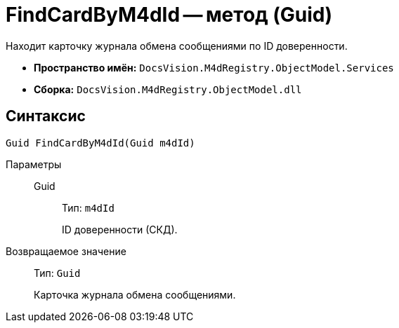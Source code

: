 = FindCardByM4dId -- метод (Guid)

Находит карточку журнала обмена сообщениями по ID доверенности.

* *Пространство имён:* `DocsVision.M4dRegistry.ObjectModel.Services`
* *Сборка:* `DocsVision.M4dRegistry.ObjectModel.dll`

== Синтаксис

[source,csharp]
----
Guid FindCardByM4dId(Guid m4dId)
----

Параметры::
Guid:::
Тип: `m4dId`
+
ID доверенности (СКД).

Возвращаемое значение::
Тип: `Guid`
+
Карточка журнала обмена сообщениями.